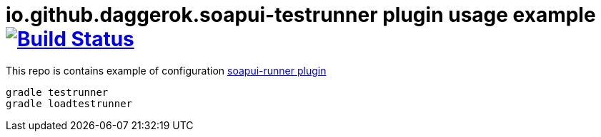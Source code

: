 = io.github.daggerok.soapui-testrunner plugin usage example image:https://travis-ci.org/daggerok/soapui-testrunner-example.svg?branch=0.0.3["Build Status", link="https://travis-ci.org/daggerok/soapui-testrunner-example"]

This repo is contains example of configuration link:https://github.com/daggerok/soapui-testrunner[soapui-runner plugin]

[source,bash]
gradle testrunner
gradle loadtestrunner
